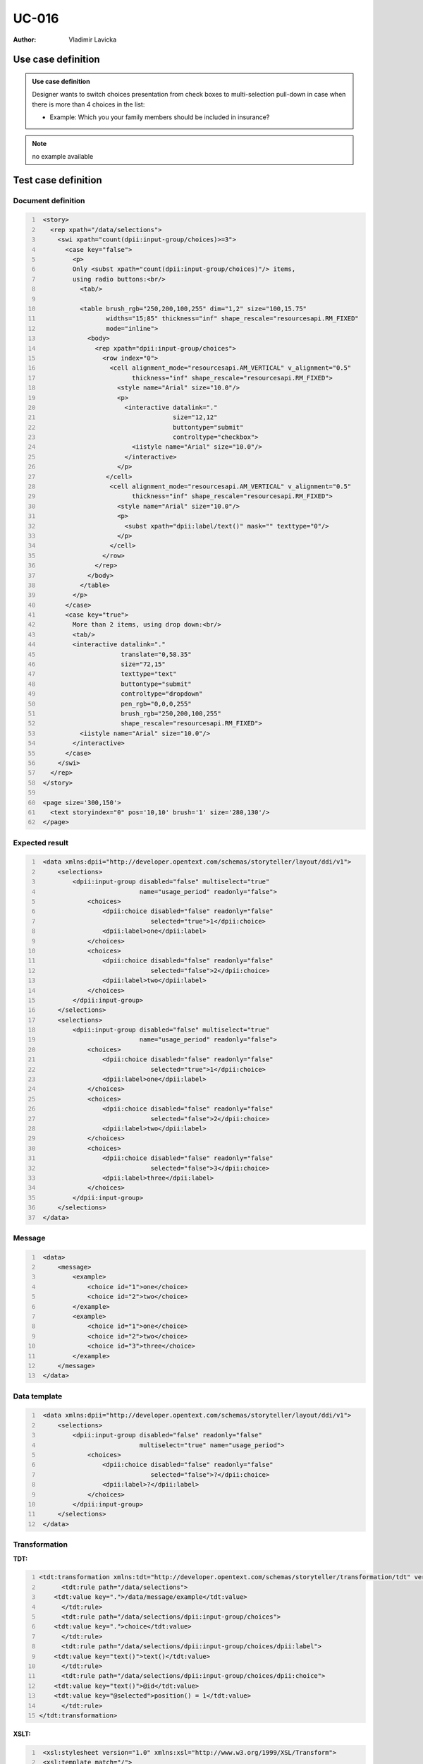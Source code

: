 ======
UC-016
======

:Author: Vladimir Lavicka

Use case definition
===================


.. admonition:: Use case definition

    Designer wants to switch choices presentation from check boxes to 
    multi-selection pull-down in case when there is more than 4 choices in the 
    list:

    - Example: Which you your family members should be included in insurance?


.. note:: no example available


Test case definition
====================

Document definition
-------------------

.. code:: xml
   :number-lines:
   :name: content UC-016

    <story>
      <rep xpath="/data/selections">
        <swi xpath="count(dpii:input-group/choices)>=3">
          <case key="false">
            <p>
            Only <subst xpath="count(dpii:input-group/choices)"/> items, 
            using radio buttons:<br/>
              <tab/>

              <table brush_rgb="250,200,100,255" dim="1,2" size="100,15.75" 
                     widths="15;85" thickness="inf" shape_rescale="resourcesapi.RM_FIXED" 
                     mode="inline">
                <body>
                  <rep xpath="dpii:input-group/choices">
                    <row index="0">
                      <cell alignment_mode="resourcesapi.AM_VERTICAL" v_alignment="0.5" 
                            thickness="inf" shape_rescale="resourcesapi.RM_FIXED">
                        <style name="Arial" size="10.0"/>
                        <p>
                          <interactive datalink="."
                                       size="12,12"
                                       buttontype="submit"
                                       controltype="checkbox">
                            <iistyle name="Arial" size="10.0"/>
                          </interactive>
                        </p>
                     </cell>
                      <cell alignment_mode="resourcesapi.AM_VERTICAL" v_alignment="0.5" 
                            thickness="inf" shape_rescale="resourcesapi.RM_FIXED">
                        <style name="Arial" size="10.0"/>
                        <p> 
                          <subst xpath="dpii:label/text()" mask="" texttype="0"/>
                        </p>
                      </cell>
                    </row>
                  </rep>
                </body>
              </table>
            </p>
          </case>
          <case key="true">
            More than 2 items, using drop down:<br/>
            <tab/>
            <interactive datalink="."
                         translate="0,58.35"
                         size="72,15"
                         texttype="text"
                         buttontype="submit" 
                         controltype="dropdown" 
                         pen_rgb="0,0,0,255"
                         brush_rgb="250,200,100,255" 
                         shape_rescale="resourcesapi.RM_FIXED">
              <iistyle name="Arial" size="10.0"/>
            </interactive>
          </case>
        </swi>
      </rep>
    </story>

    <page size='300,150'>
      <text storyindex="0" pos='10,10' brush='1' size='280,130'/>
    </page>


Expected result
---------------

.. code:: xml
   :number-lines:
   :name: instance UC-016

    <data xmlns:dpii="http://developer.opentext.com/schemas/storyteller/layout/ddi/v1">
        <selections>
            <dpii:input-group disabled="false" multiselect="true"
                              name="usage_period" readonly="false">
                <choices>
                    <dpii:choice disabled="false" readonly="false" 
                                 selected="true">1</dpii:choice>
                    <dpii:label>one</dpii:label>
                </choices>
                <choices>
                    <dpii:choice disabled="false" readonly="false" 
                                 selected="false">2</dpii:choice>
                    <dpii:label>two</dpii:label>
                </choices>
            </dpii:input-group>
        </selections>
        <selections>
            <dpii:input-group disabled="false" multiselect="true" 
                              name="usage_period" readonly="false">
                <choices>
                    <dpii:choice disabled="false" readonly="false"
                                 selected="true">1</dpii:choice>
                    <dpii:label>one</dpii:label>
                </choices>
                <choices>
                    <dpii:choice disabled="false" readonly="false"
                                 selected="false">2</dpii:choice>
                    <dpii:label>two</dpii:label>
                </choices>
                <choices>
                    <dpii:choice disabled="false" readonly="false"
                                 selected="false">3</dpii:choice>
                    <dpii:label>three</dpii:label>
                </choices>
            </dpii:input-group>
        </selections>
    </data>



Message
-------

.. code:: xml
   :number-lines:
   :name: source UC-016

    <data>
        <message>
            <example>
                <choice id="1">one</choice>
                <choice id="2">two</choice>
            </example>
            <example>
                <choice id="1">one</choice>
                <choice id="2">two</choice>
                <choice id="3">three</choice>
            </example>
        </message>
    </data>


Data template
-------------

.. code:: xml
   :number-lines:
   :name: template UC-016

    <data xmlns:dpii="http://developer.opentext.com/schemas/storyteller/layout/ddi/v1">
        <selections>
            <dpii:input-group disabled="false" readonly="false"
                              multiselect="true" name="usage_period">
                <choices>
                    <dpii:choice disabled="false" readonly="false"
                                 selected="false">?</dpii:choice>
                    <dpii:label>?</dpii:label>
                </choices>
            </dpii:input-group>
        </selections>
    </data>


Transformation
--------------

:TDT:

.. code:: xml
   :number-lines:
   :name: transformation UC-016

   <tdt:transformation xmlns:tdt="http://developer.opentext.com/schemas/storyteller/transformation/tdt" version="1.0">
	 <tdt:rule path="/data/selections">
       <tdt:value key=".">/data/message/example</tdt:value>
	 </tdt:rule>
	 <tdt:rule path="/data/selections/dpii:input-group/choices">
       <tdt:value key=".">choice</tdt:value>
	 </tdt:rule>
	 <tdt:rule path="/data/selections/dpii:input-group/choices/dpii:label">
       <tdt:value key="text()">text()</tdt:value>
	 </tdt:rule>
	 <tdt:rule path="/data/selections/dpii:input-group/choices/dpii:choice">
       <tdt:value key="text()">@id</tdt:value>
       <tdt:value key="@selected">position() = 1</tdt:value>
	 </tdt:rule>
   </tdt:transformation>


:XSLT:

.. code:: xml
   :number-lines:
   :name: xslt UC-016

    <xsl:stylesheet version="1.0" xmlns:xsl="http://www.w3.org/1999/XSL/Transform">
    <xsl:template match="/">
        <data xmlns:dpii="http://developer.opentext.com/schemas/storyteller/layout/ddi/v1">
            <xsl:for-each select="/data/message/example">
                <selections>
                    <dpii:input-group disabled="false" multiselect="true"
                                      name="usage_period" readonly="false">
                        <xsl:for-each select="choice">
                            <choices>
                                <dpii:choice disabled="false" readonly="false"
                                             selected="{position() = 1}">
                                    <xsl:value-of select="@id"/>
                                </dpii:choice>
                                <dpii:label>
                                    <xsl:value-of select="."/>
                                </dpii:label>
                            </choices>
                        </xsl:for-each>
                    </dpii:input-group>
                </selections>
            </xsl:for-each>
        </data>
    </xsl:template>
    </xsl:stylesheet>


